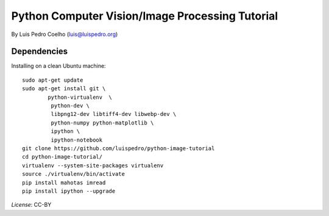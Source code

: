 ================================================
Python Computer Vision/Image Processing Tutorial
================================================

By Luis Pedro Coelho (luis@luispedro.org)

Dependencies
------------

Installing on a clean Ubuntu machine::

    sudo apt-get update
    sudo apt-get install git \
            python-virtualenv  \
             python-dev \
             libpng12-dev libtiff4-dev libwebp-dev \
             python-numpy python-matplotlib \
             ipython \
             ipython-notebook
    git clone https://github.com/luispedro/python-image-tutorial
    cd python-image-tutorial/
    virtualenv --system-site-packages virtualenv
    source ./virtualenv/bin/activate
    pip install mahotas imread
    pip install ipython --upgrade

*License*: CC-BY
